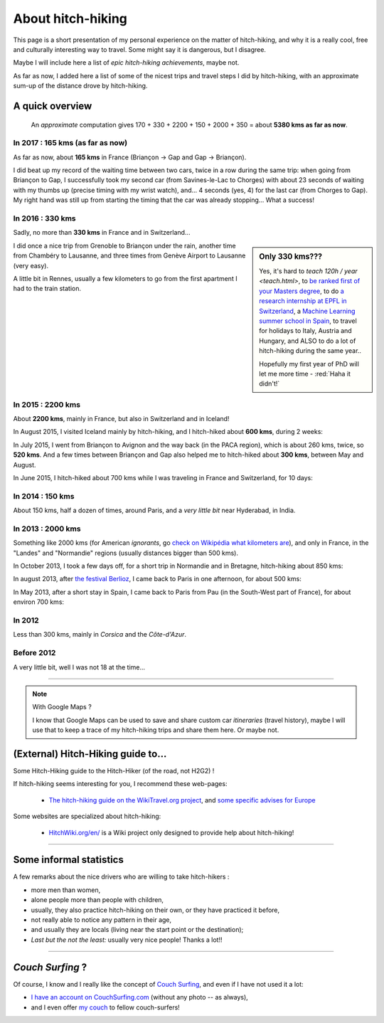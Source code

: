 .. meta::
   :description lang=en: About hitch-hiking
   :description lang=fr: À-propos d'auto-stop

####################
 About hitch-hiking
####################

This page is a short presentation of my personal experience
on the matter of hitch-hiking, and why it is a really cool, free and culturally interesting way to travel.
Some might say it is dangerous, but I disagree.

Maybe I will include here a list of *epic hitch-hiking achievements*, maybe not.

As far as now, I added here a list of some of the nicest trips and travel steps I did by hitch-hiking, with an approximate sum-up of the distance drove by hitch-hiking.

A quick overview
----------------
  An *approximate* computation gives 170 + 330 + 2200 + 150 + 2000 + 350 = about **5380 kms as far as now**.

In 2017 : **165 kms** (as far as now)
^^^^^^^^^^^^^^^^^^^^^^^^^^^^^^^^^^^^^
As far as now, about **165 kms** in France (Briançon → Gap and Gap → Briançon).

.. digraph:: france17

   "Briançon" (1) -> "Chorges (1)" -> "Savines-le-Lac" -> "Gap (1)";
   "Gap (2)" -> "Chorges (2)" -> "Embrun" -> "Briançon" (2);

I did beat up my record of the waiting time between two cars, twice in a row during the same trip: when going from Briançon to Gap, I successfully took my second car (from Savines-le-Lac to Chorges) with about 23 seconds of waiting with my thumbs up (precise timing with my wrist watch), and... 4 seconds (yes, 4) for the last car (from Chorges to Gap). My right hand was still up from starting the timing that the car was already stopping... What a success!

In 2016 : **330 kms**
^^^^^^^^^^^^^^^^^^^^^
Sadly, no more than **330 kms** in France and in Switzerland...

.. sidebar:: Only 330 kms???

   Yes, it's hard to `teach 120h / year <teach.html>`, to `be ranked first of your Masters degree <publis/mva-2016>`_, to do `a research internship at EPFL in Switzerland <https://bitbucket.org/lbesson/internship-mva-2016/>`_, a `Machine Learning summer school in Spain <https://bitbucket.org/lbesson/mlss-2016>`_, to travel for holidays to Italy, Austria and Hungary, and ALSO to do a lot of hitch-hiking during the same year..

   Hopefully my first year of PhD will let me more time - :red:`Haha it didn't!`


I did once a nice trip from Grenoble to Briançon under the rain, another time from Chambéry to Lausanne, and three times from Genève Airport to Lausanne (very easy).

.. digraph:: france16

   "Grenoble" -> "Bourg d'Oisan" -> "La Grave" -> Briançon;
   "Chambéry" -> "Genève" -> "Lausanne (1)";
   "Genève Airport" -> "Lausanne (2)";

A little bit in Rennes, usually a few kilometers to go from the first apartment I had to the train station.

In 2015 : **2200 kms**
^^^^^^^^^^^^^^^^^^^^^^
About **2200 kms**, mainly in France, but also in Switzerland and in Iceland!

In August 2015, I visited Iceland mainly by hitch-hiking, and I hitch-hiked about **600 kms**, during 2 weeks:

.. digraph:: aug15island

   "Keflavik (airport)" -> "Gardur" -> "Grindavik" -> "Selfoss (1)";
   "Hopn (in the East)" -> "Jokurlsarlon" -> "Skaftafell" -> "Klaustur" -> "Vik (South)" -> "Skogar" -> "Landeyahopn (arrival)";
   "Landeyahopn (departure)" -> "Selfoss (2)" -> "Geysir" -> "Laugarvatn" -> "Thingvellir" -> "Reykjavik";


In July 2015, I went from Briançon to Avignon and the way back (in the PACA region), which is about 260 kms, twice, so **520 kms**.
And a few times between Briançon and Gap also helped me to hitch-hiked about **300 kms**, between May and August.

In June 2015, I hitch-hiked about 700 kms while I was traveling in France and Switzerland, for 10 days:

.. digraph:: juin15

   "Briançon (France)" -> "Gap" -> "Grenoble" -> "Chambéry" -> "Annecy" -> "Lausanne (Switzerland)" -> "Zurich (Switzerland)" -> "Bâle (Switzerland)" -> "Mulhouse (France)";


In 2014 : **150 kms**
^^^^^^^^^^^^^^^^^^^^^
About 150 kms, half a dozen of times, around Paris, and a *very little bit* near Hyderabad, in India.

In 2013 : **2000 kms**
^^^^^^^^^^^^^^^^^^^^^^
Something like 2000 kms (for American *ignorants*, go `check on Wikipédia what kilometers are <https://en.wikipedia.org/wiki/Kilometers>`_), and only in France, in the "Landes" and "Normandie" regions (usually distances bigger than 500 kms).

In October 2013, I took a few days off, for a short trip in Normandie and in Bretagne, hitch-hiking about 850 kms:

.. digraph:: october13

   "Caen (France)" -> "Nantes" -> "Vannes" -> "Lorient" -> "Le Mans" -> "Paris";

In august 2013, after `the festival Berlioz <http://www.festivalberlioz.com/>`_, I came back to Paris in one afternoon, for about 500 kms:

.. digraph:: aug13

   "La-Côte-St-André (France)" -> "Grenoble" -> "Bourgouin-Jallieu" -> "Lyon" -> "Dijon" -> "Paris";

In May 2013, after a short stay in Spain, I came back to Paris from Pau (in the South-West part of France), for about environ 700 kms:

.. digraph:: may13

   "Pau (France)" -> "La Rochelle" -> "Paris";

In 2012
^^^^^^^
Less than 300 kms, mainly in *Corsica* and the *Côte-d'Azur*.

Before 2012
^^^^^^^^^^^
A very little bit, well I was not 18 at the time...

------------------------------------------------------------------------------

.. note:: With Google Maps ?

   I know that Google Maps can be used to save and share custom car *itineraries* (travel history),
   maybe I will use that to keep a trace of my hitch-hiking trips and
   share them here. Or maybe not.

(External) Hitch-Hiking guide to...
-----------------------------------
Some Hitch-Hiking guide to the Hitch-Hiker (of the road, not H2G2) !

If hitch-hiking seems interesting for you, I recommend these web-pages:

  - `The hitch-hiking guide on the WikiTravel.org project <http://wikitravel.org/en/Hitchhiking>`_, and `some specific advises for Europe <http://wikitravel.org/fr/Auto-stop_en_Europe>`_

Some websites are specialized about hitch-hiking:

  - `HitchWiki.org/en/ <http://hitchwiki.org/en/Main_Page>`_ is a Wiki project only designed to provide help about hitch-hiking!

------------------------------------------------------------------------------

Some informal statistics
------------------------
A few remarks about the nice drivers who are willing to take hitch-hikers :

* more men than women,
* alone people more than people with children,
* usually, they also practice hitch-hiking on their own, or they have practiced it before,
* not really able to notice any pattern in their age,
* and usually they are locals (living near the start point or the destination);
* *Last but the not the least:* usually very nice people! Thanks a lot!!

------------------------------------------------------------------------------

*Couch Surfing* ?
-----------------
Of course, I know and I really like the concept of `Couch Surfing <http://www.couchsurfing.com/about/how-it-works>`_, and even if I have not used it a lot:

- `I have an account on CouchSurfing.com <https://www.couchsurfing.com/people/lilian-besson/>`_ (without any photo -- as always),
- and I even offer `my couch <https://www.couchsurfing.com/people/lilian-besson/couch>`_ to fellow couch-surfers!

.. (c) Lilian Besson, 2011-2017, https://bitbucket.org/lbesson/web-sphinx/
